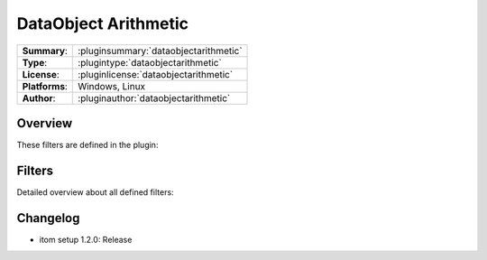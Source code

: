 =======================
 DataObject Arithmetic
=======================

=============== ========================================================================================================
**Summary**:    :pluginsummary:`dataobjectarithmetic`
**Type**:       :plugintype:`dataobjectarithmetic`
**License**:    :pluginlicense:`dataobjectarithmetic`
**Platforms**:  Windows, Linux
**Author**:     :pluginauthor:`dataobjectarithmetic`
=============== ========================================================================================================

Overview
========

.. pluginsummaryextended::
    :plugin: dataobjectarithmetic

These filters are defined in the plugin:

.. pluginfilterlist::
    :plugin: dataobjectarithmetic
    :overviewonly:

Filters
==============

Detailed overview about all defined filters:

.. pluginfilterlist::
    :plugin: dataobjectarithmetic

Changelog
==========

* itom setup 1.2.0: Release
